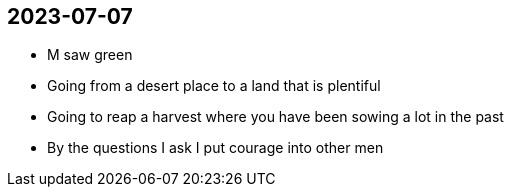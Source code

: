 == 2023-07-07

* M saw green
* Going from a desert place to a land that is plentiful
* Going to reap a harvest where you have been sowing a lot in the past
* By the questions I ask I put courage into other men

